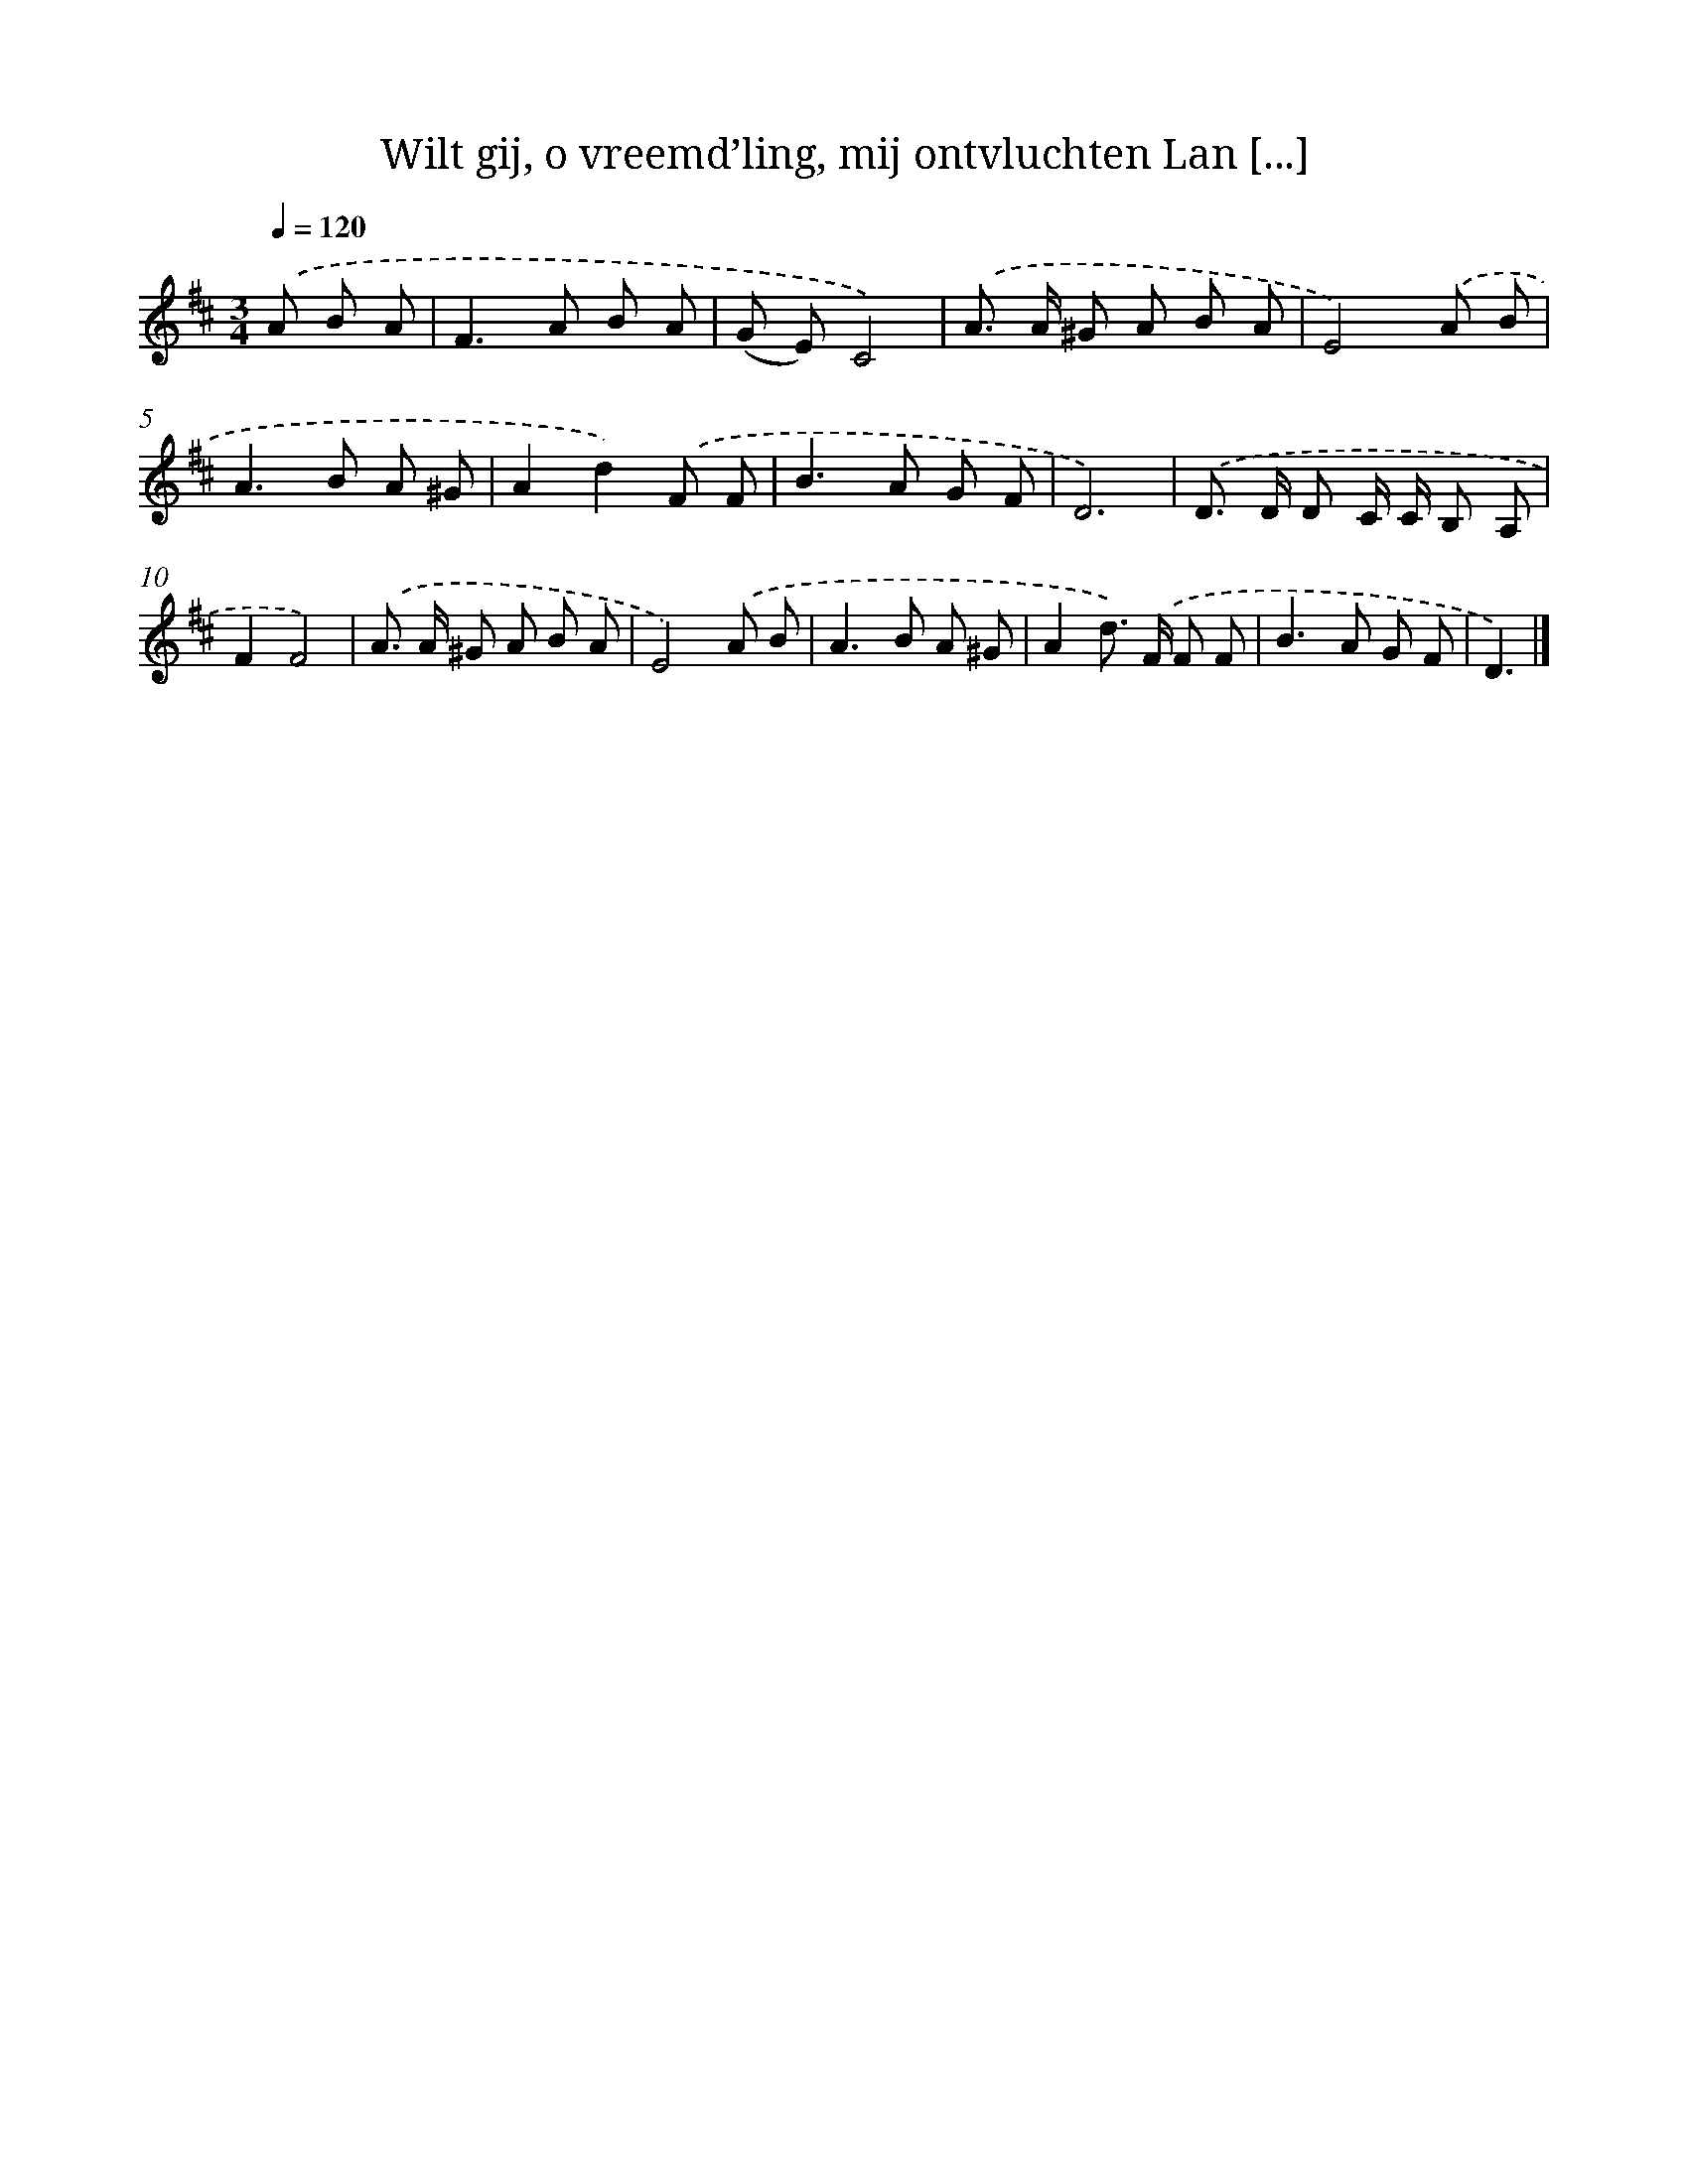 X: 9342
T: Wilt gij, o vreemd’ling, mij ontvluchten Lan [...]
%%abc-version 2.0
%%abcx-abcm2ps-target-version 5.9.1 (29 Sep 2008)
%%abc-creator hum2abc beta
%%abcx-conversion-date 2018/11/01 14:36:55
%%humdrum-veritas 435490853
%%humdrum-veritas-data 2647865813
%%continueall 1
%%barnumbers 0
L: 1/8
M: 3/4
Q: 1/4=120
K: D clef=treble
.('A B A [I:setbarnb 1]|
F2>A2 B A |
(G E)C4) |
.('A> A ^G A B A |
E4).('A B |
A2>B2 A ^G |
A2d2).('F F |
B2>A2 G F |
D6) |
.('D> D D C/ C/ B, A, |
F2F4) |
.('A> A ^G A B A |
E4).('A B |
A2>B2 A ^G |
A2d>) .('F F F |
B2>A2 G F |
D3) |]
